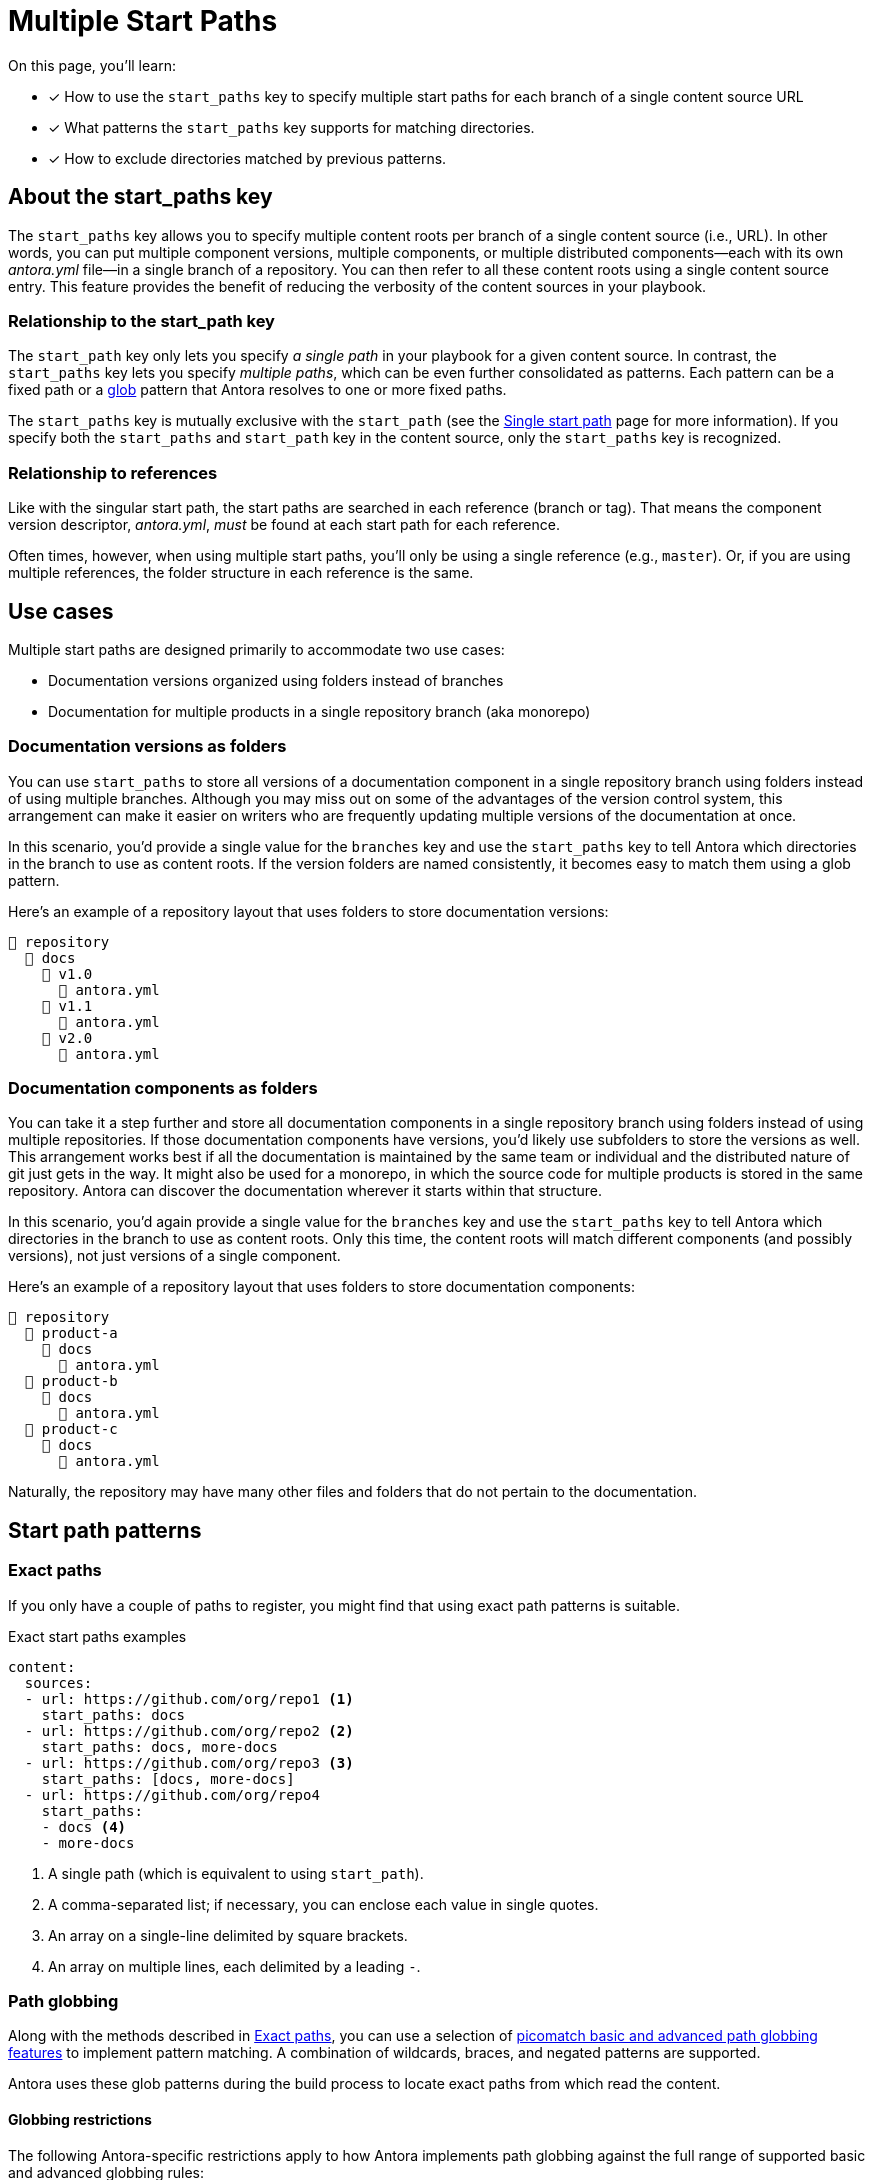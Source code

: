 = Multiple Start Paths

On this page, you'll learn:

* [x] How to use the `start_paths` key to specify multiple start paths for each branch of a single content source URL
* [x] What patterns the `start_paths` key supports for matching directories.
* [x] How to exclude directories matched by previous patterns.

== About the start_paths key

The `start_paths` key allows you to specify multiple content roots per branch of a single content source (i.e., URL).
In other words, you can put multiple component versions, multiple components, or multiple distributed components--each with its own [.path]_antora.yml_ file--in a single branch of a repository.
You can then refer to all these content roots using a single content source entry.
This feature provides the benefit of reducing the verbosity of the content sources in your playbook.

=== Relationship to the start_path key

//The `start_paths` feature lets you register more than one Antora component version within a single repository.
//If one repository branch or tag contains multiple [.path]_antora.yml_ component descriptors, you can specify the multiple start paths for a single repository URL using the `start_paths` key.

The `start_path` key only lets you specify _a single path_ in your playbook for a given content source.
In contrast, the `start_paths` key lets you specify _multiple paths_, which can be even further consolidated as patterns.
Each pattern can be a fixed path or a https://en.wikipedia.org/wiki/Glob_(programming)[glob^] pattern that Antora resolves to one or more fixed paths.

The `start_paths` key is mutually exclusive with the `start_path` (see the xref:content-source-start-path.adoc[Single start path] page for more information).
If you specify both the `start_paths` and `start_path` key in the content source, only the `start_paths` key is recognized.

=== Relationship to references

Like with the singular start path, the start paths are searched in each reference (branch or tag).
That means the component version descriptor, [.path]_antora.yml_, _must_ be found at each start path for each reference.

Often times, however, when using multiple start paths, you'll only be using a single reference (e.g., `master`).
Or, if you are using multiple references, the folder structure in each reference is the same.

== Use cases

Multiple start paths are designed primarily to accommodate two use cases:

* Documentation versions organized using folders instead of branches
* Documentation for multiple products in a single repository branch (aka monorepo)

=== Documentation versions as folders

You can use `start_paths` to store all versions of a documentation component in a single repository branch using folders instead of using multiple branches.
Although you may miss out on some of the advantages of the version control system, this arrangement can make it easier on writers who are frequently updating multiple versions of the documentation at once.

In this scenario, you'd provide a single value for the `branches` key and use the `start_paths` key to tell Antora which directories in the branch to use as content roots.
If the version folders are named consistently, it becomes easy to match them using a glob pattern.

Here's an example of a repository layout that uses folders to store documentation versions:

----
📒 repository
  📂 docs
    📂 v1.0
      📄 antora.yml
    📂 v1.1
      📄 antora.yml
    📂 v2.0
      📄 antora.yml
----

=== Documentation components as folders

You can take it a step further and store all documentation components in a single repository branch using folders instead of using multiple repositories.
If those documentation components have versions, you'd likely use subfolders to store the versions as well.
This arrangement works best if all the documentation is maintained by the same team or individual and the distributed nature of git just gets in the way.
It might also be used for a monorepo, in which the source code for multiple products is stored in the same repository.
Antora can discover the documentation wherever it starts within that structure.

In this scenario, you'd again provide a single value for the `branches` key and use the `start_paths` key to tell Antora which directories in the branch to use as content roots.
Only this time, the content roots will match different components (and possibly versions), not just versions of a single component.

Here's an example of a repository layout that uses folders to store documentation components:

----
📒 repository
  📂 product-a
    📂 docs
      📄 antora.yml
  📂 product-b
    📂 docs
      📄 antora.yml
  📂 product-c
    📂 docs
      📄 antora.yml
----

Naturally, the repository may have many other files and folders that do not pertain to the documentation.

== Start path patterns

[#exact-paths]
=== Exact paths

If you only have a couple of paths to register, you might find that using exact path patterns is suitable.

.Exact start paths examples
[source,yaml]
----
content:
  sources:
  - url: https://github.com/org/repo1 <1>
    start_paths: docs
  - url: https://github.com/org/repo2 <2>
    start_paths: docs, more-docs
  - url: https://github.com/org/repo3 <3>
    start_paths: [docs, more-docs]
  - url: https://github.com/org/repo4
    start_paths:
    - docs <4>
    - more-docs
----
<1> A single path (which is equivalent to using `start_path`).
<2> A comma-separated list; if necessary, you can enclose each value in single quotes.
<3> An array on a single-line delimited by square brackets.
<4> An array on multiple lines, each delimited by a leading `-`.

=== Path globbing

Along with the methods described in <<exact-paths>>, you can use a selection of https://github.com/micromatch/picomatch#globbing-features[picomatch basic and advanced path globbing features^] to implement pattern matching.
A combination of wildcards, braces, and negated patterns are supported.

Antora uses these glob patterns during the build process to locate exact paths from which read the content.

==== Globbing restrictions

The following Antora-specific restrictions apply to how Antora implements path globbing against the full range of supported basic and advanced globbing rules:

* Wildcards in expressions only match directories, not files.
For example, an expression like `product-a/docs/*/index.adoc` is not supported by glob pattern matching.
* A path segment after a segment containing a wildcard is optional to simplify directory matching logic.
For example, `src/*/docs` would mean that [.path]_/src/product-a/docs_ could be missing but not result in any build errors.
* Explicit or range brace expressions are not wildcard supported unless there are two entries in the pattern.
For example, you can not use patterns like `+docs/product-{a*}+`, however a pattern such as `+docs/product-{a*,b}+` is supported.
* Double globstar patterns such as `docs/product-{**}` are not supported in any path globbing pattern.

==== Wildcards

Use wildcard matching to reduce the number of start path patterns you need to register in your component descriptor file.

For example, if you have separate Antora components stored in one repository, you could list them all in a comma-separated list within `start_paths` key values.

 start_paths: docs/product-a, docs/product-b, docs/product-c

In the example above, you can use wildcard segment matching to reduce the number of start paths you need to register in your component descriptor file manually.

 start_paths: docs/product-*

As you add more components to your repository, wildcard matching automatically registers components as you add them, providing you keep the pattern consistent.

==== Braces

Brace expressions can specify an explicit list of items to expand ([.path]_docs/product-{a,b,c,f}_) or specify a range of items to expand ([.path]_docs/product-{a..f}_)

When you use braces in a `start_paths` value, all entries within the braces must exist when expanded.

If you specify [.path]_docs/product-{a,b}_ as a `start_paths` key value the following paths must be present within your documentation component:

* [.path]_docs/product-a_
* [.path]_docs/product-b_

You can use a prefix in your file path before a brace expression so you can simplify what you check for in the expression:

 start_paths: docs/v{1..9}

You can also use wildcards in brace expressions to help expand values like multiple version branches in your directories:

 start_paths: docs/product-v{1*,2*}

This example gives you the following `start_paths` expanded paths:

* docs/product-v1.1
* docs/product-v1.2
* docs/product-v1.2.1
* docs/product-v2.0
* docs/product-v2.1.1

=== Negated globs

Use negated patterns to exclude patterns previously matched.
This approach is useful if you want to match all directories except for those that match a certain pattern.

.Exact start paths examples
[source,yaml]
----
content:
  sources:
  - url: https://github.com/org/repo1 <1>
    start_paths:
    - docs/user/*
    - docs/dev/*
    - !**/*-beta.* <2>
----
<1> This content source builds the internal documentation contained within `repo-1`.
<2> Negated path globbing patterns must follow any path inclusions, and must be declared after locations that have already been matched.

== Ignored directories

Hidden directories (i.e., directories that begin with `.`) are ignored by default.
To include them in a `start_paths` path globbing pattern, use a `+.*+` in the pattern.
For example [.path]_docs/.*-{a,b}_ to include all hidden directories with the suffix of `a` or `b`.

If a wildcarded segmented path contains a trailing directory segment, and no directory is matched, Antora ignores it.

For example, [.path]_docs/product-*/client_ would still be valid if [.path]_product-a_ contains a [.path]_client_ folder and [.path]_product-b_ does not.

Another valid example would be [.path]_docs/product/*/client_ where the `+*+` represents different version directories (v1.0, v1.1, etc) of client documentation.
If the [.path]_client_ folder does not exist in one of the version directories, Antora ignores it from a validation perspective.

If the final segment of a file path pattern contains an unmatched braced directory pattern, Antora treats it as optional from a validation perspective.

For example, [.path]_docs/product-*/{client,b2b}_ will not fail vaildation if [.path]_docs/product-a/b2b_ is not present.
